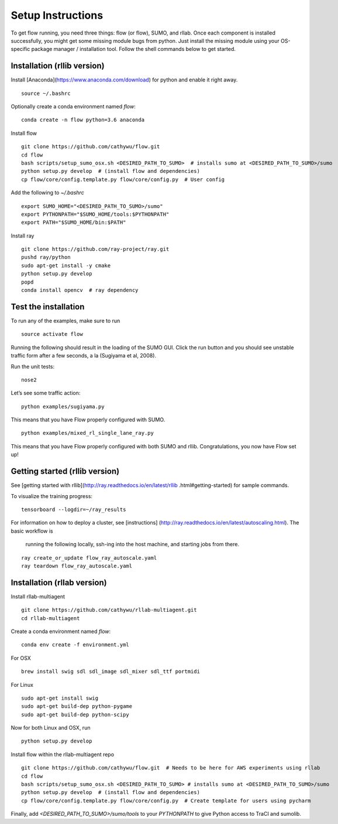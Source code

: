 Setup Instructions
*****************************

To get flow running, you need three things: flow (or
flow), SUMO, and rllab. Once each component is installed successfully,
you might get some missing module bugs from python. Just install the
missing module using your OS-specific package manager / installation
tool. Follow the shell commands below to get started.

Installation (rllib version)
=================

Install [Anaconda](https://www.anaconda.com/download) for python and enable
it right away.
::

    source ~/.bashrc

Optionally create a conda environment named `flow`:
::

    conda create -n flow python=3.6 anaconda

Install flow
::

    git clone https://github.com/cathywu/flow.git
    cd flow
    bash scripts/setup_sumo_osx.sh <DESIRED_PATH_TO_SUMO>  # installs sumo at <DESIRED_PATH_TO_SUMO>/sumo
    python setup.py develop  # (install flow and dependencies)
    cp flow/core/config.template.py flow/core/config.py  # User config

Add the following to `~/.bashrc`
::

    export SUMO_HOME="<DESIRED_PATH_TO_SUMO>/sumo"
    export PYTHONPATH="$SUMO_HOME/tools:$PYTHONPATH"
    export PATH="$SUMO_HOME/bin:$PATH"

Install ray
::

    git clone https://github.com/ray-project/ray.git
    pushd ray/python
    sudo apt-get install -y cmake
    python setup.py develop
    popd
    conda install opencv  # ray dependency


Test the installation
=====================

To run any of the examples, make sure to run
::
    source activate flow
    
Running the following should result in the loading of the SUMO GUI.
Click the run button and you should see unstable traffic form after a
few seconds, a la (Sugiyama et al, 2008).

Run the unit tests:

::

    nose2

Let’s see some traffic action:

::

    python examples/sugiyama.py

This means that you have Flow properly configured with SUMO.

::

    python examples/mixed_rl_single_lane_ray.py

This means that you have Flow properly configured with both SUMO and
rllib. Congratulations, you now have Flow set up!


Getting started (rllib version)
=================

See [getting started with rllib](http://ray.readthedocs.io/en/latest/rllib
.html#getting-started) for sample commands.

To visualize the training progress:
::

    tensorboard --logdir=~/ray_results

For information on how to deploy a cluster, see [instructions]
(http://ray.readthedocs.io/en/latest/autoscaling.html). The basic workflow is
 running the following locally, ssh-ing into the host machine, and starting
 jobs from there.
::

    ray create_or_update flow_ray_autoscale.yaml
    ray teardown flow_ray_autoscale.yaml


Installation (rllab version)
=================

Install rllab-multiagent
::

    git clone https://github.com/cathywu/rllab-multiagent.git
    cd rllab-multiagent

Create a conda environment named `flow`:
::

    conda env create -f environment.yml

For OSX
::

    brew install swig sdl sdl_image sdl_mixer sdl_ttf portmidi

For Linux
::

    sudo apt-get install swig
    sudo apt-get build-dep python-pygame
    sudo apt-get build-dep python-scipy

::

Now for both Linux and OSX, run
::
    python setup.py develop

Install flow within the rllab-multiagent repo
::

    git clone https://github.com/cathywu/flow.git  # Needs to be here for AWS experiments using rllab
    cd flow
    bash scripts/setup_sumo_osx.sh <DESIRED_PATH_TO_SUMO> # installs sumo at <DESIRED_PATH_TO_SUMO>/sumo
    python setup.py develop  # (install flow and dependencies)
    cp flow/core/config.template.py flow/core/config.py  # Create template for users using pycharm

Finally, add `<DESIRED_PATH_TO_SUMO>/sumo/tools` to your `PYTHONPATH` to give
Python access to TraCI and sumolib.
